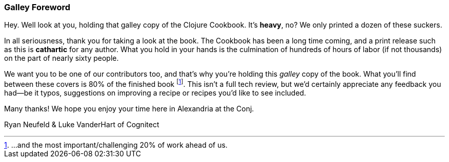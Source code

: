 === Galley Foreword

Hey. Well look at you, holding that galley copy of the Clojure
Cookbook. It's *heavy*, no? We only printed a dozen of these suckers.

In all seriousness, thank you for taking a look at the book. The
Cookbook has been a long time coming, and a print release such as this
is *cathartic* for any author. What you hold in your hands is the
culmination of hundreds of hours of labor (if not thousands) on the
part of nearly sixty people.

We want you to be one of our contributors too, and that's why you're
holding this _galley_ copy of the book. What you'll find between these
covers is 80% of the finished book footnote:[...and the most
important/challenging 20% of work ahead of us.]. This isn't a full tech
review, but we'd certainly appreciate any feedback you had--be it typos,
suggestions on improving a recipe or recipes you'd like to see included.

Many thanks! We hope you enjoy your time here in Alexandria at the Conj.

Ryan Neufeld & Luke VanderHart of Cognitect

